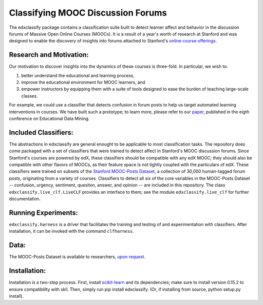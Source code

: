 Classifying MOOC Discussion Forums
==================================

The edxclassify package contains a classification suite built to
detect learner affect and behavior in the discussion forums of Massive
Open Online Courses (MOOCs). It is a result of a year's worth of research
at Stanford and was designed to enable the discovery of insights into
forums attached to Stanford's `online course
offerings <https://lagunita.stanford.edu/>`_.

Research and Motivation:
------------------------
Our motivation to discover insights into the dynamics of these courses is
three-fold. In particular, we wish to:

1. better understand the educational and learning process,
2. improve the educational environment for MOOC learners, and
3. empower instructors by equipping them with a suite of tools designed to
   ease the burden of teaching large-scale classes.

For example, we could use a classifier that detects confusion in forum posts
to help us target automated learning interventions in courses. We have built
such a prototype; to learn more, please refer to our
`paper <http://debugmind.com/youedu.pdf>`_, published in the eigth conference
on Educational Data Mining.

Included Classifiers:
---------------------
The abstractions in edxclassify are general enought to be applicable
to most classification tasks. The repository does come packaged
with a set of classifiers that were trained to detect affect in Stanford's
MOOC discussion forums. Since Stanford's courses are powered by edX, these
classifiers should be compatible with any edX MOOC; they should also be
compatible with other flavors of MOOCs, as their feature space is not
tightly coupled with the particulars of edX. These classifiers were trained
on subsets of the `Stanford MOOC-Posts
Dataset <http://datastage.stanford.edu/StanfordMoocPosts/>`_,
a collection of 30,000 human-tagged forum posts, originating from a
variety of courses. Classifiers to detect all six of the core variables
in the MOOC-Posts Dataset -- confusion, urgency, sentiment, quesiton,
answer, and opinion -- are included in this repository. The class
``edxclassify.live_clf.LiveCLF`` provides an interface to them; see the module
``edxclassify.live_clf`` for further documentation.

Running Experiments:
-------------------
``edxclassify.harness`` is a driver that facilitates the training and testing of
and experimentation with classifiers. After installation, it can be invoked
with the command ``clfharness``.

Data:
----
The MOOC-Posts Dataset is available to researchers,
`upon request <http://datastage.stanford.edu/StanfordMoocPosts/>`_.

Installation:
-------------
Installation is a two-step process. First, install
`scikit-learn <http://scikit-learn.org/dev/install.html>`_ and its
dependencies; make sure to install version 0.15.2 to ensure compatiblilty with
skll. Then, simply run pip install edxclassify. (Or, if installing from source,
python setup.py install).
